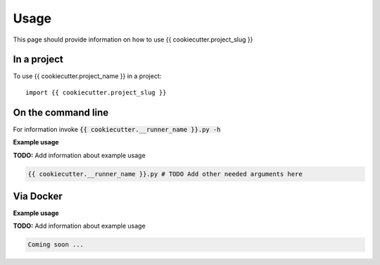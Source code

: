 =====
Usage
=====

This page should provide information on how to use {{ cookiecutter.project_slug }}

In a project
--------------

To use {{ cookiecutter.project_name }} in a project::

    import {{ cookiecutter.project_slug }}

On the command line
---------------------

For information invoke :code:`{{ cookiecutter.__runner_name }}.py -h`

**Example usage**

**TODO:** Add information about example usage

.. code-block::

   {{ cookiecutter.__runner_name }}.py # TODO Add other needed arguments here

Via Docker
---------------

**Example usage**

**TODO:** Add information about example usage


.. code-block::

   Coming soon ...


